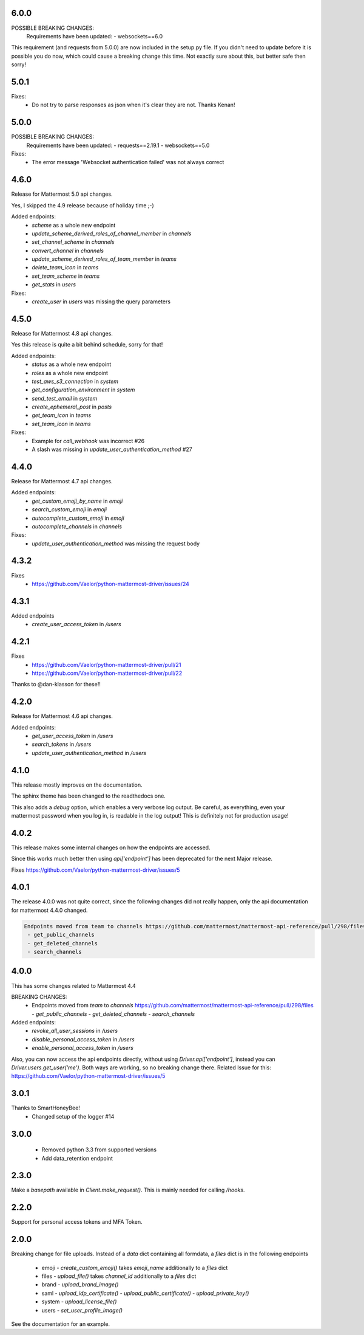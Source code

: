 6.0.0
'''''
POSSIBLE BREAKING CHANGES:
 Requirements have been updated:
 - websockets==6.0

This requirement (and requests from 5.0.0) are now included in the setup.py file.
If you didn't need to update before it is possible you do now,
which could cause a breaking change this time.
Not exactly sure about this, but better safe then sorry!

5.0.1
'''''
Fixes:
 - Do not try to parse responses as json when it's clear they are not. Thanks Kenan!

5.0.0
'''''
POSSIBLE BREAKING CHANGES:
 Requirements have been updated:
 - requests==2.19.1
 - websockets==5.0

Fixes:
 - The error message 'Websocket authentication failed' was not always correct

4.6.0
'''''
Release for Mattermost 5.0 api changes.

Yes, I skipped the 4.9 release because of holiday time ;-)

Added endpoints:
 - `scheme` as a whole new endpoint
 - `update_scheme_derived_roles_of_channel_member` in `channels`
 - `set_channel_scheme` in `channels`
 - `convert_channel` in `channels`
 - `update_scheme_derived_roles_of_team_member` in `teams`
 - `delete_team_icon` in `teams`
 - `set_team_scheme` in `teams`
 - `get_stats` in `users`

Fixes:
 - `create_user` in `users` was missing the query parameters

4.5.0
'''''
Release for Mattermost 4.8 api changes.

Yes this release is quite a bit behind schedule, sorry for that!

Added endpoints:
 - `status` as a whole new endpoint
 - `roles` as a whole new endpoint
 - `test_aws_s3_connection` in `system`
 - `get_configuration_environment` in `system`
 - `send_test_email` in `system`
 - `create_ephemeral_post` in `posts`
 - `get_team_icon` in `teams`
 - `set_team_icon` in `teams`

Fixes:
 - Example for `call_webhook` was incorrect #26
 - A slash was missing in `update_user_authentication_method` #27

4.4.0
'''''
Release for Mattermost 4.7 api changes.

Added endpoints:
 - `get_custom_emoji_by_name` in `emoji`
 - `search_custom_emoji` in `emoji`
 - `autocomplete_custom_emoji` in `emoji`
 - `autocomplete_channels` in `channels`

Fixes:
 - `update_user_authentication_method` was missing the request body

4.3.2
'''''
Fixes
 - https://github.com/Vaelor/python-mattermost-driver/issues/24

4.3.1
'''''
Added endpoints
 - `create_user_access_token` in `/users`

4.2.1
'''''
Fixes
 - https://github.com/Vaelor/python-mattermost-driver/pull/21
 - https://github.com/Vaelor/python-mattermost-driver/pull/22

Thanks to @dan-klasson for these!!

4.2.0
'''''
Release for Mattermost 4.6 api changes.

Added endpoints:
 - `get_user_access_token` in `/users`
 - `search_tokens` in `/users`
 - `update_user_authentication_method` in `/users`

4.1.0
'''''
This release mostly improves on the documentation.

The sphinx theme has been changed to the readthedocs one.

This also adds a `debug` option, which enables a very verbose log output.
Be careful, as everything, even your mattermost password when you log in,
is readable in the log output!
This is definitely not for production usage!

4.0.2
'''''
This release makes some internal changes on how the endpoints are accessed.

Since this works much better then using `api['endpoint']` has been deprecated for the next Major release.

Fixes https://github.com/Vaelor/python-mattermost-driver/issues/5


4.0.1
'''''
The release 4.0.0 was not quite correct, since the following changes did not really happen, only the api documentation for mattermost 4.4.0 changed.

.. code::

    Endpoints moved from team to channels https://github.com/mattermost/mattermost-api-reference/pull/298/files
     - get_public_channels
     - get_deleted_channels
     - search_channels


4.0.0
'''''
This has some changes related to Mattermost 4.4

BREAKING CHANGES:
 - Endpoints moved from `team` to `channels` https://github.com/mattermost/mattermost-api-reference/pull/298/files
   - `get_public_channels`
   - `get_deleted_channels`
   - `search_channels`

Added endpoints:
 - `revoke_all_user_sessions` in `/users`
 - `disable_personal_access_token` in `/users`
 - `enable_personal_access_token` in `/users`

Also, you can now access the api endpoints directly,
without using `Driver.api['endpoint']`, instead you can
`Driver.users.get_user('me')`.
Both ways are working, so no breaking change there.
Related Issue for this: https://github.com/Vaelor/python-mattermost-driver/issues/5

3.0.1
'''''
Thanks to SmartHoneyBee!
 - Changed setup of the logger #14

3.0.0
'''''
 - Removed python 3.3 from supported versions
 - Add data_retention endpoint

2.3.0
'''''
Make a `basepath` available in `Client.make_request()`.
This is mainly needed for calling `/hooks`.

2.2.0
'''''
Support for personal access tokens and MFA Token.

2.0.0
'''''

Breaking change for file uploads.
Instead of a `data` dict containing all formdata,
a `files` dict is in the following endpoints

 - emoji
   - `create_custom_emoji()` takes `emoji_name` additionally to a `files` dict

 - files
   - `upload_file()` takes `channel_id` additionally to a `files` dict

 - brand
   - `upload_brand_image()`

 - saml
   - `upload_idp_certificate()`
   - `upload_public_certificate()`
   - `upload_private_key()`

 - system
   - `upload_license_file()`

 - users
   - `set_user_profile_image()`

See the documentation for an example.